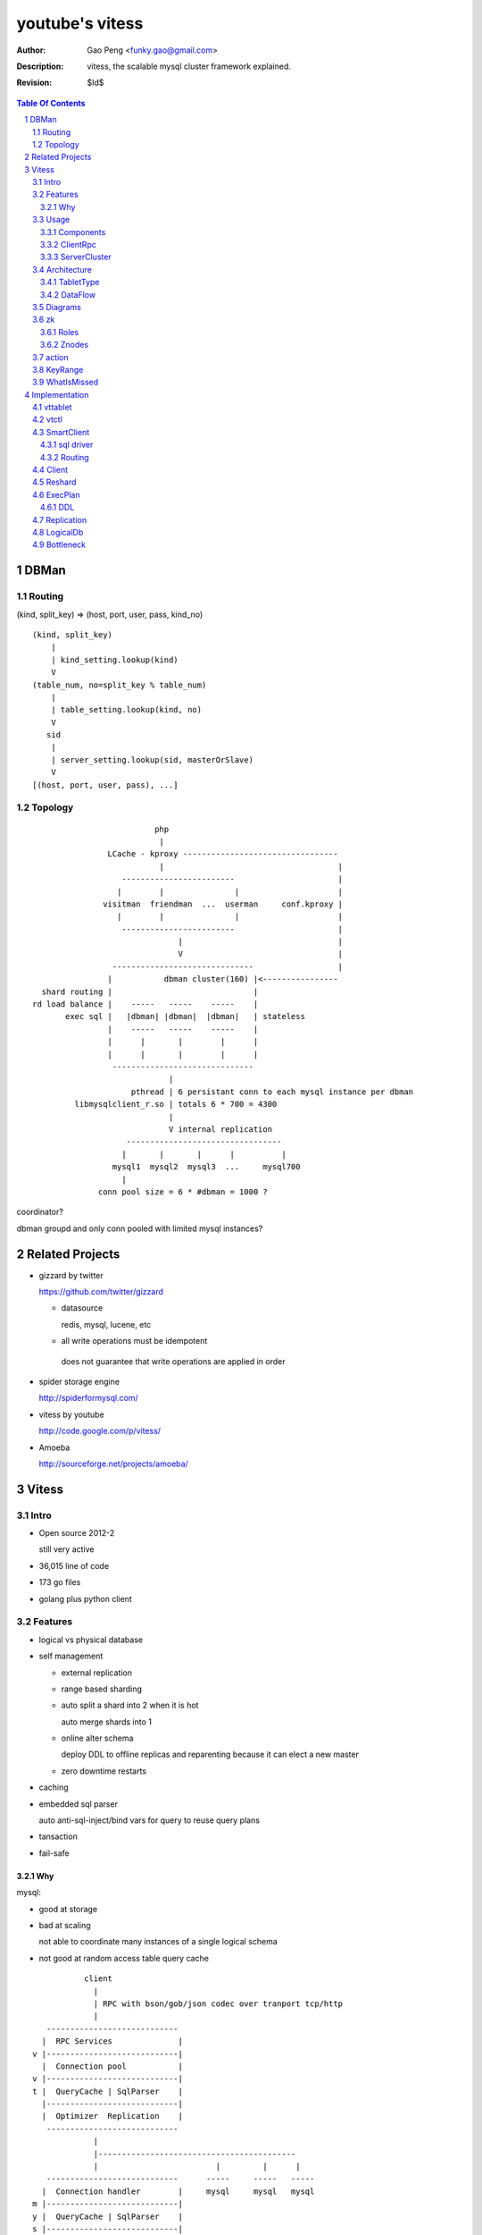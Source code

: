 ======================
youtube's vitess
======================

:Author: Gao Peng <funky.gao@gmail.com>
:Description: vitess, the scalable mysql cluster framework explained.
:Revision: $Id$

.. contents:: Table Of Contents
.. section-numbering::

DBMan
=======

Routing
-------

(kind, split_key) => (host, port, user, pass, kind_no)

::

    (kind, split_key)
        |
        | kind_setting.lookup(kind)
        V
    (table_num, no=split_key % table_num)
        |
        | table_setting.lookup(kind, no)
        V
       sid
        |
        | server_setting.lookup(sid, masterOrSlave)
        V
    [(host, port, user, pass), ...]


Topology
--------

::

                                     php
                                      |
                           LCache - kproxy ---------------------------------
                                      |                                     |
                              ------------------------                      |
                             |        |               |                     |   
                          visitman  friendman  ...  userman     conf.kproxy |
                             |        |               |                     |
                              ------------------------                      |
                                          |                                 |
                                          V                                 |
                            ------------------------------                  |
                           |           dbman cluster(160) |<----------------
             shard routing |                              |
           rd load balance |    -----   -----    -----    |
                  exec sql |   |dbman| |dbman|  |dbman|   | stateless
                           |    -----   -----    -----    |
                           |      |       |        |      |
                           |      |       |        |      |
                            ------------------------------
                                        |
                                pthread | 6 persistant conn to each mysql instance per dbman
                    libmysqlclient_r.so | totals 6 * 700 = 4300
                                        |
                                        V internal replication
                               ---------------------------------
                              |       |       |      |          |
                            mysql1  mysql2  mysql3  ...     mysql700
                              |
                         conn pool size = 6 * #dbman = 1000 ?


coordinator?

dbman groupd and only conn pooled with limited mysql instances?


Related Projects
================

- gizzard by twitter

  https://github.com/twitter/gizzard

  - datasource

    redis, mysql, lucene, etc

  -  all write operations must be idempotent

    does not guarantee that write operations are applied in order

  .. image:: https://github.com/twitter/gizzard/raw/master/doc/middleware.png?raw=true

- spider storage engine

  http://spiderformysql.com/

- vitess by youtube

  http://code.google.com/p/vitess/

- Amoeba

  http://sourceforge.net/projects/amoeba/


Vitess
======

Intro
-----

- Open source 2012-2

  still very active

- 36,015 line of code

- 173 go files

- golang plus python client

Features
--------

- logical vs physical database

- self management

  - external replication

  - range based sharding

  - auto split a shard into 2 when it is hot

    auto merge shards into 1

  - online alter schema

    deploy DDL to offline replicas and reparenting because it can elect a new master

  - zero downtime restarts

- caching

- embedded sql parser
  
  auto anti-sql-inject/bind vars for query to reuse query plans

- tansaction

- fail-safe

Why
^^^

mysql:

- good at storage

- bad at scaling

  not able to coordinate many instances of a single logical schema 

- not good at random access table query cache

::

                    client
                      |
                      | RPC with bson/gob/json codec over tranport tcp/http
                      |
            ---------------------------- 
           |  RPC Services              |
         v |----------------------------|
           |  Connection pool           |
         v |----------------------------|
         t |  QueryCache | SqlParser    |
           |----------------------------|
           |  Optimizer  Replication    |
            ---------------------------- 
                      |
                      |------------------------------------------
                      |                         |         |      |
            ----------------------------      -----     -----   -----
           |  Connection handler        |     mysql     mysql   mysql
         m |----------------------------|
         y |  QueryCache | SqlParser    |
         s |----------------------------|
         q |  Optimizer                 |
         l |----------------------------|
           |  StorageEngines            |
            ---------------------------- 


Usage
-----

Components
^^^^^^^^^^

=============== =========== ==============================
cmd             rpc server  desc
=============== =========== ==============================
vtctl           N           global mgmt & deployment tool
vttablet        Y           SqlQuery/TabletManager/UmgmtService rpc server, action agent watcher
vtaction        N           actions initiator
=============== =========== ==============================

ClientRpc
^^^^^^^^^

go and python currently, easy to migrate to php, ruby, etc.

::

    => SqlQuery.GetSessionId(dbname)
    <= sessionId (randInt64)
    
    => SqlQuery.Begin(sessionId)
    <= transactionId (atomicInt64)
    
    => SqlQuery.Commit(sessionId, transactionId)
    <= err
    
    => SqlQuery.Rollback(sessionId, transactionId)
    <= err
    
    => SqlQuery.Execute(sql, bindVars, sessionId, transactionId)
    <= result

    Execute("select uid, name from s_user_info where uid>:uid", 45)


ServerCluster
^^^^^^^^^^^^^

::

    vtctl CreateKeyspace /zk/global/vt/keyspaces/test_keyspace

    #init_tablet(tablet_type, keyspace, shard, zk_parent_alias, key_start, key_end)

    vtctl InitTablet /zk/test_nj/vt/tablets/0000062344 localhost 3700 6700 test_keyspace 0 master ""
    vtctl InitTablet /zk/test_nj/vt/tablets/0000062044 localhost 3701 6701 test_keyspace 0 replica /zk/global/vt/keyspaces/test_keyspace/shards/0/test_nj-62344
    vtctl InitTablet /zk/test_nj/vt/tablets/0000041983 localhost 3702 6702 test_keyspace 0 replica /zk/global/vt/keyspaces/test_keyspace/shards/0/test_nj-62344

    vttablet -port 6700 -tablet-path /zk/test_nj/vt/tablets/0000062344
    vttablet -port 6701 -tablet-path /zk/test_nj/vt/tablets/0000062044
    vttablet -port 6702 -tablet-path /zk/test_nj/vt/tablets/0000041983

    vtctl Ping /zk/test_nj/vt/tablets/0000062344
    vtctl RebuildShardGraph /zk/global/vt/keyspaces/test_keyspace/shards/0000000000000000-8000000000000000

    UpdateTablet
    SetReadOnly
    SetReadWrite
    DemoteMaster
    ChangeSlaveType
    Snapshot
    ReparentTablet

    ReparentShard
    ListShardTablets
    ListShardActions


    ApplySchema
    PreflightSchema



Architecture
------------

::

                vtctl   client
                  |        |
                   --------
                     |
                     |------ zkocc ------------ ZooKeeper
                     |                              |
            ------------------------------------------------
           |           |            |           |           |
           |           |            |           |           |
        vttablet    vttablet    vttablet    vttablet    vttablet
        --------    --------    --------    --------    --------
        mysqld      mysqld      mysqld      mysqld      mysqld


TabletType
^^^^^^^^^^
 
- idle

  standby server without data

- master

- [slave]

  - replica

    a slaved copy of the data ready to be promoted to master

  - rdonly

    a slaved copy of the data for olap load patterns

  - spare

    same as replica except that it does not serve query

  - backup

    a slaved copy of the data, but offline to queries other than backup

    replication sql thread may be stopped

  - lag

    a slaved copy of the data intentionally lagged for pseudo backup

  - scrap

    a machine with data that needs to be wiped


DataFlow
^^^^^^^^

::

                               -------
                              | vtctl |
                               -------
                                 |
                         produce | put
                                 V
                                ----
             ----------------> | zk |            
            |                   ----
            |                    |
            | router              --------------
            |                                   |
            |                           consume | watch action
            |                                   |
            |             ----------------------|-----------------------------------
         --------        |                      |                                   |
        | smart  | query |  ----------          V                                   |
        | client |-------->| vttablet | o----- agent ------ vtaction ---- actor     |
         --------        |  ----------   start       invoke          call   |       |
                         |      |                                          | ctl    |
                         |      | unix sock                                |        |
                         |      |                                       --------    |
                         |    umgmt                                    | mysqld |   |
                         |                                              --------    |
                         |                                                          |
                         |                                       per mysql instance |
                          ----------------------------------------------------------
                          
Diagrams
--------

.. image:: http://wiki.vitess.googlecode.com/hg/tabletserver.png
.. image:: http://wiki.vitess.googlecode.com/hg/vtpools.png
.. image:: http://zookeeper.apache.org/doc/r3.1.2/images/zkperfRW.jpg

zk
--

Roles
^^^^^

- queue for action

- directory lookup

- lock


Znodes
^^^^^^

`*` is EPHEMERAL

::

    /zk
     |
     |- <cell>
     |     |
     |     |- vt
     |        |
     |        |--- ns
     |        |     | 
     |        |     |- <keyspace> => json(SrvKeyspace{[]SrvShard{KeyRange, map[string]VtnsAddrs, readOnly}, TabletTypes []string})
     |        |             |
     |        |             |- <shard id>
     |        |                  |
     |        |                  |- <db type> => json(VtnsAddrs{uid, host, port})
     |        |   
     |        |- tablets
     |              |
     |              |---- <uid> => json(Tablet)
     |                      |
     |                      |- action
     |                      |    |
     |                      |    |- SEQUENCE => json(ActionNode)
     |                      |
     |                      |- pid* => hostname:pid
     |
     |- local
     |     |
     |     |- vt
     |        |
     |        |--- ns
     |              | 
     |              |- <keyspace>
     |                      |
     |                      |- <shard id>
     |                           |
     |                           |- <db type> => json(VtnsAddrs)
     |     
     |            
     |- global
           |
           |- vt
              |
              |- keyspaces
                    |
                    |- <keyspace>
                            |
                            |- actionlog
                            |
                            |- action
                            |    |
                            |    |- SEQUENCE => json(ActionNode)
                            |
                            |
                            |- shards
                                 |
                                 |- <shard id> => json(Shard)
                                        |
                                        |- action
                                             |
                                             |- SEQUENCE => json(ActionNode)



action
------


=========================== =================== =====
action                      value               exec
=========================== =================== =====
TABLET_ACTION_PING          Ping                
TABLET_ACTION_SLEEP         Sleep
TABLET_ACTION_SET_RDONLY    SetReadOnly
TABLET_ACTION_SET_RDWR      SetReadWrite
TABLET_ACTION_CHANGE_TYPE   ChangeType
TABLET_ACTION_DEMOTE_MASTER DemoteMaster        SET GLOBAL read_only=ON; FLUSH TABLES WITH READ LOCK; UNLOCK TABLES; SHOW MASTER STATUS; set tablet readonly
TABLET_ACTION_PROMOTE_SLAVE PromoteSlave        STOP SLAVE; RESET MASTER; RESET SLAVE; SHOW MASTER STATUS
TABLET_ACTION_RESTART_SLAVE RestartSlave        STOP SLAVE; RESET SLAVE; CHANGE MASTER TO; wait till Slave_IO_Running & Slave_SQL_Running; SELECT MASTER_POS_WAIT()
TABLET_ACTION_BREAK_SLAVES  BreakSlaves
TABLET_ACTION_SCRAP         Scrap

SHARD_ACTION_REPARENT       ReparentShard
SHARD_ACTION_REBUILD        RebuildShard

KEYSPACE_ACTION_REBUILD     RebuildKeyspace
=========================== =================== =====

KeyRange
--------

::

    SET GLOBAL vt_enable_binlog_splitter_rbr = 1;
    SET GLOBAL vt_shard_key_range_start = xx;
    SET GLOBAL vt_shard_key_range_end = yy;


WhatIsMissed
------------

- query router

- SHARD_ACTION_REPARENT

- binlog reader applier

  CreateReplicaTarget

  CreateReplicaSource

  ConfigureKeyRange


Implementation
==============

vttablet
--------

::

        read my.cnf
            |
        connect to zk
            |
        start action agent
            |   |
            |   |- what if tablet type changed?
            |   |- read tablet info from zk
            |   |- create pid znode(EPHEMERAL)
            |   |           |
            |   |           |- if exists, delete beforehead
            |   |           |- watch this znode: if delete, stop watch
            |   |
            |   |- actionEventLoop
            |
        start tablet manager rpc server
            |   |
            |   |- SlavePosition
            |   |- WaitSlavePosition
            |   |- MasterPosition
            |   |- StopSlave
            |   |- GetSlaves
            |
        start sql query rpc server
            |   |
            |   |- GetSessionId
            |   |- Begin
            |   |- Execute
            |   |- Commit/Rollback
            |
            |


vtctl
-----

::

        conn to zk
        create Wrangler

health check master db

SmartClient
-----------

sql driver
^^^^^^^^^^

- vttablet

  vttp://hostname:port/dbname

- vtdb

  vtzk://host:port/zkpath/dbType

  vtdb-zkocc

::

        in charge of a keyspace

        read zk /zk/local/vt/ns/<keyspace>

        get all shards info naming.SrvKeyspace



Routing
^^^^^^^

::

    client.Open('vtzk://host:port/zk/local/vt/ns/<keyspace>/<dbType>')
                                 --------------------------
    client.Begin()
    client.Execute('select * from s_user_info where uid>:uid', 123)

    read /zk/local/vt/ns/<keyspace>/<dbType>
        |
    get all related tablet server, each has a KeyRange
        |
    parse sql by bind vals
        |
    for each target tabletserver, connect and rpc call SqlQuery.Execute(sql)
        |
    final result


Client
------

Reshard
-------

ExecPlan
--------

explain

plan => query LRUCache

reloadSchema ticker

get index

ticker

    select table_name, table_type, unix_timestamp(create_time), table_comment from information_schema.tables where table_schema = database()

    show index from table_name

getScore Cardinality

DDL
^^^

::

    after exec ddl, schemaInfo.DropTable(ddlPlan.TableName)
    if ddlPlan.Action != sqlparser.DROP { // CREATE, ALTER, RENAME
        qe.schemaInfo.CreateTable(ddlPlan.NewName)
    }


Replication
-----------

LogicalDb
---------


Bottleneck
----------

zkocc

